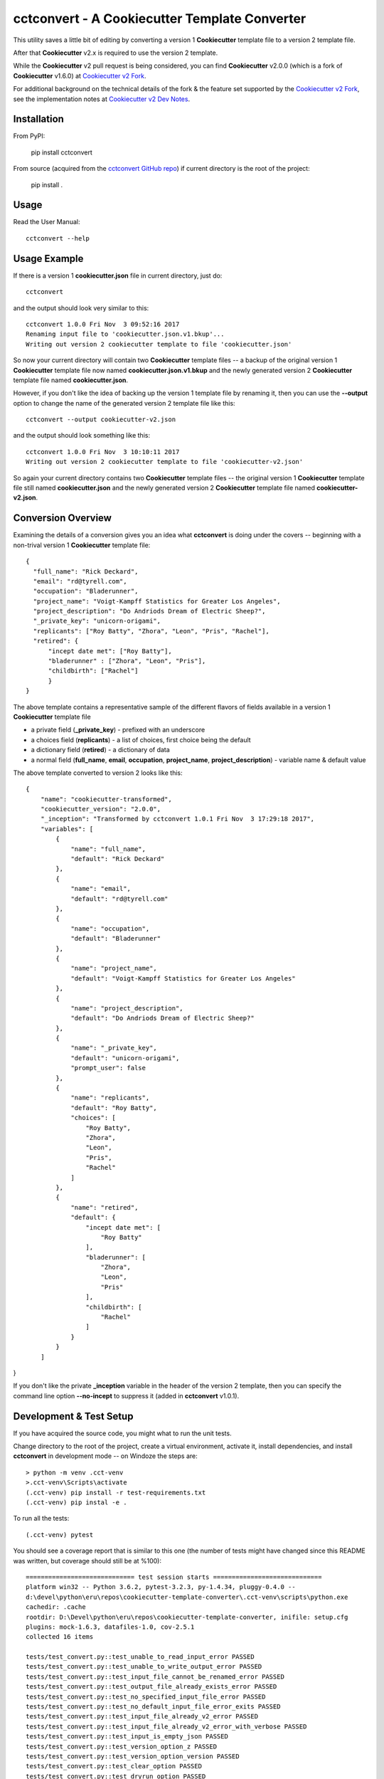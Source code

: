 .. ###########################################################################
   This file contains reStructuredText, please do not edit it unless you are
   familar with reStructuredText markup as well as Sphinx specific markup.

   For information regarding reStructuredText markup see
      http://sphinx.pocoo.org/rest.html

   For information regarding Sphinx specific markup see
      http://sphinx.pocoo.org/markup/index.html

.. ########################### SECTION HEADING REMINDER ######################
   # with overline, for parts
   * with overline, for chapters
   =, for sections
   -, for subsections
   ^, for subsubsections
   ", for paragraphs

.. ---------------------------------------------------------------------------

**********************************************
cctconvert - A Cookiecutter Template Converter
**********************************************

.. image:: https://travis-ci.org/eruber/cookiecutter-template-converter.svg?style=flat-square
         :target: https://www.travis-ci.org/eruber/cookiecutter-template-converter
         :alt: Travis Build Status

.. image:: https://img.shields.io/appveyor/ci/eruber/cookiecutter-template-converter.svg?style=flat-square
         :target: https://ci.appveyor.com/project/eruber/cookiecutter-template-converter
         :alt: Appveyor Build Status

.. image:: https://codecov.io/gh/eruber/cookiecutter-template-converter/coverage.svg?branch=master
         :target: https://codecov.io/gh/eruber/cookiecutter-template-converter
         :alt: Test Coverage


.. image:: https://pyup.io/repos/github/eruber/cookiecutter-template-converter/shield.svg
         :target: https://pyup.io/repos/github/eruber/cookiecutter-template-converter
         :alt: Package Dependencies Up-to-Date Status


.. image:: https://pyup.io/repos/github/eruber/cookiecutter-template-converter/python-3-shield.svg
         :target: https://pyup.io/repos/github/eruber/cookiecutter-template-converter/
         :alt: Python 3 Ready Status

This utility saves a little bit of editing by converting a version 1
**Cookiecutter** template file to a version 2 template file.

After that **Cookiecutter** v2.x is required to use the version 2 template.

While the **Cookiecutter** v2 pull request is being considered, you can
find **Cookiecutter** v2.0.0 (which is a fork of **Cookiecutter** v1.6.0) at
`Cookiecutter v2 Fork`_.

For additional background on the technical details of the fork & the feature
set supported by the `Cookiecutter v2 Fork`_, see the implementation notes at
`Cookiecutter v2 Dev Notes`_.


Installation
============
From PyPI:

   pip install cctconvert


From source (acquired from the `cctconvert GitHub repo`_) if current directory
is the root of the project:

    pip install .


Usage
=====
Read the User Manual::

    cctconvert --help


Usage Example
=============

If there is a version 1 **cookiecutter.json** file in current directory, just do::

   cctconvert

and the output should look very similar to this::

   cctconvert 1.0.0 Fri Nov  3 09:52:16 2017
   Renaming input file to 'cookiecutter.json.v1.bkup'...
   Writing out version 2 cookiecutter template to file 'cookiecutter.json'

So now your current directory will contain two **Cookiecutter** template
files -- a backup of the original version 1 **Cookiecutter** template file
now named **cookiecutter.json.v1.bkup** and the newly generated version 2
**Cookiecutter** template file named **cookiecutter.json**.

However, if you don't like the idea of backing up the version 1 template file
by renaming it, then you can use the **--output** option to change the name
of the generated version 2 template file like this::

   cctconvert --output cookiecutter-v2.json

and the output should look something like this::

   cctconvert 1.0.0 Fri Nov  3 10:10:11 2017
   Writing out version 2 cookiecutter template to file 'cookiecutter-v2.json'

So again your current directory contains two **Cookiecutter** template
files -- the original version 1 **Cookiecutter** template file still named
**cookiecutter.json** and the newly generated version 2 **Cookiecutter**
template file named **cookiecutter-v2.json**.


Conversion Overview
===================

Examining the details of a conversion gives you an idea what **cctconvert**
is doing under the covers -- beginning with a non-trival version 1
**Cookiecutter** template file::

   {
     "full_name": "Rick Deckard",
     "email": "rd@tyrell.com",
     "occupation": "Bladerunner",
     "project_name": "Voigt-Kampff Statistics for Greater Los Angeles",
     "project_description": "Do Andriods Dream of Electric Sheep?",
     "_private_key": "unicorn-origami",
     "replicants": ["Roy Batty", "Zhora", "Leon", "Pris", "Rachel"],
     "retired": {
         "incept date met": ["Roy Batty"],
         "bladerunner" : ["Zhora", "Leon", "Pris"],
         "childbirth": ["Rachel"]
         }
   }

The above template contains a representative sample of the different flavors
of fields available in a version 1 **Cookiecutter** template file

* a private field (**\_private_key**) - prefixed with an underscore
* a choices field (**replicants**) - a list of choices, first choice being the default
* a dictionary field (**retired**) - a dictionary of data
* a normal field (**full\_name**, **email**, **occupation**, **project\_name**, **project\_description**) - variable name & default value


The above template converted to version 2 looks like this::

   {
       "name": "cookiecutter-transformed",
       "cookiecutter_version": "2.0.0",
       "_inception": "Transformed by cctconvert 1.0.1 Fri Nov  3 17:29:18 2017",
       "variables": [
           {
               "name": "full_name",
               "default": "Rick Deckard"
           },
           {
               "name": "email",
               "default": "rd@tyrell.com"
           },
           {
               "name": "occupation",
               "default": "Bladerunner"
           },
           {
               "name": "project_name",
               "default": "Voigt-Kampff Statistics for Greater Los Angeles"
           },
           {
               "name": "project_description",
               "default": "Do Andriods Dream of Electric Sheep?"
           },
           {
               "name": "_private_key",
               "default": "unicorn-origami",
               "prompt_user": false
           },
           {
               "name": "replicants",
               "default": "Roy Batty",
               "choices": [
                   "Roy Batty",
                   "Zhora",
                   "Leon",
                   "Pris",
                   "Rachel"
               ]
           },
           {
               "name": "retired",
               "default": {
                   "incept date met": [
                       "Roy Batty"
                   ],
                   "bladerunner": [
                       "Zhora",
                       "Leon",
                       "Pris"
                   ],
                   "childbirth": [
                       "Rachel"
                   ]
               }
           }
       ]
}

If you don't like the private **\_inception** variable in the header of the
version 2 template, then you can specify the command line option **--no-incept**
to suppress it (added in **cctconvert** v1.0.1).

Development & Test Setup
========================
If you have acquired the source code, you might what to run the unit tests.

Change directory to the root of the project, create a virtual environment,
activate it, install dependencies, and install **cctconvert**
in development mode -- on Windoze the steps are::

   > python -m venv .cct-venv
   >.cct-venv\Scripts\activate
   (.cct-venv) pip install -r test-requirements.txt
   (.cct-venv) pip instal -e .

To run all the tests::

   (.cct-venv) pytest

You should see a coverage report that is similar to this one (the number of
tests might have changed since this README was written, but coverage should
still be at %100)::

   ============================= test session starts =============================
   platform win32 -- Python 3.6.2, pytest-3.2.3, py-1.4.34, pluggy-0.4.0 --
   d:\devel\python\eru\repos\cookiecutter-template-converter\.cct-venv\scripts\python.exe
   cachedir: .cache
   rootdir: D:\Devel\python\eru\repos\cookiecutter-template-converter, inifile: setup.cfg
   plugins: mock-1.6.3, datafiles-1.0, cov-2.5.1
   collected 16 items

   tests/test_convert.py::test_unable_to_read_input_error PASSED
   tests/test_convert.py::test_unable_to_write_output_error PASSED
   tests/test_convert.py::test_input_file_cannot_be_renamed_error PASSED
   tests/test_convert.py::test_output_file_already_exists_error PASSED
   tests/test_convert.py::test_no_specified_input_file_error PASSED
   tests/test_convert.py::test_no_default_input_file_error_exits PASSED
   tests/test_convert.py::test_input_file_already_v2_error PASSED
   tests/test_convert.py::test_input_file_already_v2_error_with_verbose PASSED
   tests/test_convert.py::test_input_is_empty_json PASSED
   tests/test_convert.py::test_version_option_z PASSED
   tests/test_convert.py::test_version_option_version PASSED
   tests/test_convert.py::test_clear_option PASSED
   tests/test_convert.py::test_dryrun_option PASSED
   tests/test_convert.py::test_full_processing_defaults_no_verbose_option PASSED
   tests/test_convert.py::test_full_processing_default_input_file_verbose_option PASSED
   tests/test_convert.py::test_full_processing_with_name_option_and_output_option PASSED

   ----------- coverage: platform win32, python 3.6.2-final-0 -----------
   Name                       Stmts   Miss  Cover   Missing
   --------------------------------------------------------
   cctconvert\__init__.py         0      0   100%
   cctconvert\cctconvert.py     113      0   100%
   --------------------------------------------------------
   TOTAL                        113      0   100%


   ========================== 16 passed in 0.13 seconds ==========================

To run tox::

   (.cct-venv) tox

You should see an output summary that is comforting, something like this:

   ___________________________________ summary ___________________________________
     py33: commands succeeded
     py34: commands succeeded
     py35: commands succeeded
     py36: commands succeeded
     flake8: commands succeeded
     congratulations :)



.. _Cookiecutter v2 Dev Notes: http://cookiecutter-v2-fork-docs.readthedocs.io/en/latest/
.. _Cookiecutter v2 Fork: https://github.com/eruber/cookiecutter/tree/new-2.0-context
.. _cctconvert GitHub repo: https://github.com/eruber/cookiecutter-template-converter
